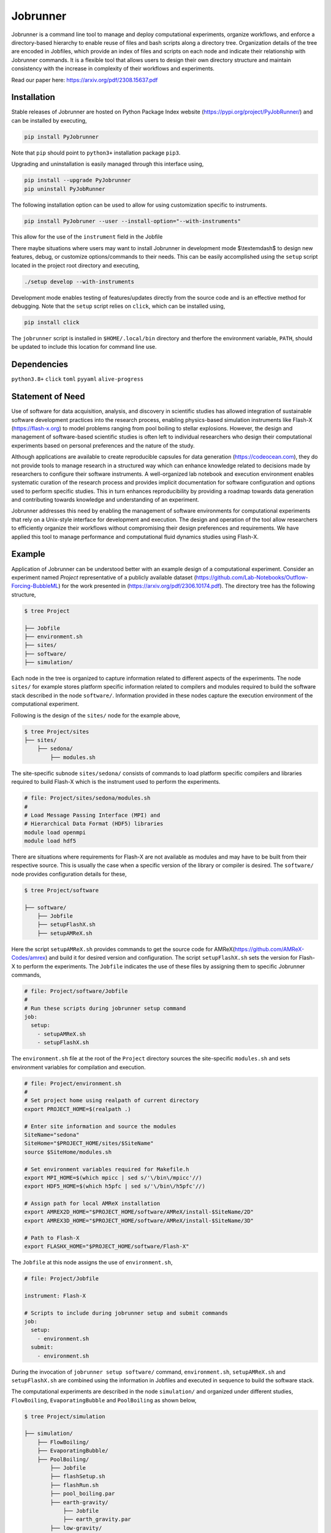 .. |icon| image:: ./media/icon.svg
   :width: 50

##################
 |icon| Jobrunner
##################

|Code style: black|

Jobrunner is a command line tool to manage and deploy computational
experiments, organize workflows, and enforce a directory-based hierarchy
to enable reuse of files and bash scripts along a directory tree.
Organization details of the tree are encoded in Jobfiles, which provide
an index of files and scripts on each node and indicate their
relationship with Jobrunner commands. It is a flexible tool that allows
users to design their own directory structure and maintain consistency
with the increase in complexity of their workflows and experiments.

Read our paper here: https://arxiv.org/pdf/2308.15637.pdf

**************
 Installation
**************

Stable releases of Jobrunner are hosted on Python Package Index website
(https://pypi.org/project/PyJobRunner/) and can be installed by
executing,

.. code::

   pip install PyJobrunner

Note that ``pip`` should point to ``python3+`` installation package
``pip3``.

Upgrading and uninstallation is easily managed through this interface
using,

.. code::

   pip install --upgrade PyJobrunner
   pip uninstall PyJobRunner

The following installation option can be used to allow for using
customization specific to instruments.

.. code::

   pip install PyJobruner --user --install-option="--with-instruments"

This allow for the use of the ``instrument`` field in the Jobfile

There maybe situations where users may want to install Jobrunner in
development mode $\\textemdash$ to design new features, debug, or
customize options/commands to their needs. This can be easily
accomplished using the ``setup`` script located in the project root
directory and executing,

.. code::

   ./setup develop --with-instruments

Development mode enables testing of features/updates directly from the
source code and is an effective method for debugging. Note that the
``setup`` script relies on ``click``, which can be installed using,

.. code::

   pip install click

The ``jobrunner`` script is installed in ``$HOME/.local/bin`` directory
and therfore the environment variable, ``PATH``, should be updated to
include this location for command line use.

**************
 Dependencies
**************

``python3.8+`` ``click`` ``toml`` ``pyyaml`` ``alive-progress``

*******************
 Statement of Need
*******************

Use of software for data acquisition, analysis, and discovery in
scientific studies has allowed integration of sustainable software
development practices into the research process, enabling physics-based
simulation instruments like Flash-X (https://flash-x.org) to model
problems ranging from pool boiling to stellar explosions. However, the
design and management of software-based scientific studies is often left
to individual researchers who design their computational experiments
based on personal preferences and the nature of the study.

Although applications are available to create reproducible capsules for
data generation (https://codeocean.com), they do not provide tools to
manage research in a structured way which can enhance knowledge related
to decisions made by researchers to configure their software
instruments. A well-organized lab notebook and execution environment
enables systematic curation of the research process and provides
implicit documentation for software configuration and options used to
perform specific studies. This in turn enhances reproducibility by
providing a roadmap towards data generation and contributing towards
knowledge and understanding of an experiment.

Jobrunner addresses this need by enabling the management of software
environments for computational experiments that rely on a Unix-style
interface for development and execution. The design and operation of the
tool allow researchers to efficiently organize their workflows without
compromising their design preferences and requirements. We have applied
this tool to manage performance and computational fluid dynamics studies
using Flash-X.

*********
 Example
*********

Application of Jobrunner can be understood better with an example design
of a computational experiment. Consider an experiment named `Project`
representative of a publicly available dataset
(https://github.com/Lab-Notebooks/Outflow-Forcing-BubbleML) for the work
presented in (https://arxiv.org/pdf/2306.10174.pdf). The directory tree
has the following structure,

.. code:: console

   $ tree Project

   ├── Jobfile
   ├── environment.sh
   ├── sites/
   ├── software/
   ├── simulation/

Each node in the tree is organized to capture information related to
different aspects of the experiments. The node ``sites/`` for example
stores platform specific information related to compilers and modules
required to build the software stack described in the node
``software/``. Information provided in these nodes capture the execution
environment of the computational experiment.

Following is the design of the ``sites/`` node for the example above,

.. code:: console

   $ tree Project/sites
   ├── sites/
       ├── sedona/
           ├── modules.sh

The site-specific subnode ``sites/sedona/`` consists of commands to load
platform specific compilers and libraries required to build Flash-X
which is the instrument used to perform the experiments.

.. code:: bash

   # file: Project/sites/sedona/modules.sh
   #
   # Load Message Passing Interface (MPI) and
   # Hierarchical Data Format (HDF5) libraries
   module load openmpi
   module load hdf5

There are situations where requirements for Flash-X are not available as
modules and may have to be built from their respective source. This is
usually the case when a specific version of the library or compiler is
desired. The ``software/`` node provides configuration details for
these,

.. code:: console

   $ tree Project/software

   ├── software/
       ├── Jobfile
       ├── setupFlashX.sh
       ├── setupAMReX.sh

Here the script ``setupAMReX.sh`` provides commands to get the source
code for AMReX(https://github.com/AMReX-Codes/amrex) and build it for
desired version and configuration. The script ``setupFlashX.sh`` sets
the version for Flash-X to perform the experiments. The ``Jobfile``
indicates the use of these files by assigning them to specific Jobrunner
commands,

.. code:: yaml

   # file: Project/software/Jobfile
   #
   # Run these scripts during jobrunner setup command
   job:
     setup:
       - setupAMReX.sh
       - setupFlashX.sh

The ``environment.sh`` file at the root of the ``Project`` directory
sources the site-specific ``modules.sh`` and sets environment variables
for compilation and execution.

.. code:: bash

   # file: Project/environment.sh
   #
   # Set project home using realpath of current directory
   export PROJECT_HOME=$(realpath .)

   # Enter site information and source the modules
   SiteName="sedona"
   SiteHome="$PROJECT_HOME/sites/$SiteName"
   source $SiteHome/modules.sh

   # Set environment variables required for Makefile.h
   export MPI_HOME=$(which mpicc | sed s/'\/bin\/mpicc'//)
   export HDF5_HOME=$(which h5pfc | sed s/'\/bin\/h5pfc'//)

   # Assign path for local AMReX installation
   export AMREX2D_HOME="$PROJECT_HOME/software/AMReX/install-$SiteName/2D"
   export AMREX3D_HOME="$PROJECT_HOME/software/AMReX/install-$SiteName/3D"

   # Path to Flash-X
   export FLASHX_HOME="$PROJECT_HOME/software/Flash-X"

The ``Jobfile`` at this node assigns the use of ``environment.sh``,

.. code:: yaml

   # file: Project/Jobfile

   instrument: Flash-X

   # Scripts to include during jobrunner setup and submit commands
   job:
     setup:
       - environment.sh
     submit:
       - environment.sh

During the invocation of ``jobrunner setup software/`` command,
``environment.sh``, ``setupAMReX.sh`` and ``setupFlashX.sh`` are
combined using the information in Jobfiles and executed in sequence to
build the software stack.

The computational experiments are described in the node ``simulation/``
and organized under different studies, ``FlowBoiling``,
``EvaporatingBubble`` and ``PoolBoiling`` as shown below,

.. code:: console

   $ tree Project/simulation

   ├── simulation/
       ├── FlowBoiling/
       ├── EvaporatingBubble/
       ├── PoolBoiling/
           ├── Jobfile
           ├── flashSetup.sh
           ├── flashRun.sh
           ├── pool_boiling.par
           ├── earth-gravity/
               ├── Jobfile
               ├── earth_gravity.par
           ├── low-gravity/
               ├── Jobfile
               ├── low_gravity.par

The ``Jobfile`` under subnode ``simulation/PoolBoiling`` provides
details for the files and scripts at this level

.. code:: yaml

   # file: Project/simulation/PoolBoiling/Jobfile
   #
   job:
     # list of scripts that need to execute during setup
     setup:
       - flashSetup.sh

     # target executable created during setup
     target: flashx

     # input for the target
     input:
       - pool_boiling.par

     # list of scripts that need to execute during submit
     submit:
       - flashRun.sh

During the invocation of ``jobrunner setup simulation/PoolBoiling``
command, ``environment.sh`` and ``flashSetup.sh`` are combined using the
information in Jobfiles and executed in sequence to build the target
executable ``flashx``. The software stack built in the previous step is
available through the environment variables in ``environment.sh``.

The subnode ``simulation/PoolBoiling`` contains two different
configurations ``earth_gravity`` and ``low_gravity`` to represent a
parametric study of the boiling phenomenon under different gravity
conditions. Each configuration contains its respective ``Jobfile``,

.. code:: yaml

   # file: Project/simulation/PoolBoiling/earth_gravity/Jobfile
   #
   job:
     # input for the target
     input:
       - earth_gravity.par

Scientific instruments like Flash-X require input during execution which
is supplied in the form of parfiles with a ``.par`` extension. The
parfiles along a directory tree are combined to create a single input
file when submitting the job. For example, invocation of ``jobrunner
submit simulation/PoolBoiling/earth_gravity`` combines
``pool_boiling.par`` and ``earth_gravity.par`` that is used to run the
target executable ``flashx`` using the combination of ``environment.sh``
and ``flashRun.sh``.

Computational jobs are typically submitted using schedulars like
``slurm`` to efficiently manage and allocate computational resources on
large supercomputing systems. The details of the schedular with desired
options is supplied by extending the ``Jobfile`` at root of the
``Project`` directory,

.. code:: yaml

   # file: Project/Jobfile
   #
   # Scripts to include during jobrunner setup and submit commands
   job:
     setup:
       - environment.sh
     submit:
       - environment.sh

   # schedular command and options to dispatch jobs
   schedular:
     command: slurm
     options:
       - "#SBATCH -t 0-30:00"
       - "#SBATCH --job-name=myjob"
       - "#SBATCH --ntasks=5"

Jobrunner also provides features to keep the directory structure clean.
Results and artifacts from computational runs can be designated for
archiving or cleaning by extending the ``Jobfile`` for each study,

.. code:: yaml

   # file: Project/simulation/PoolBoiling/earth_gravity/Jobfile
   #
   job:
     # input for the target
     input:
       - earth_gravity.par

     # clean slurm output and error files
     clean:
       - "*.out"
       - "*.err"

     # archive flashx log and output files
     archive:
       - "*_hdf5_*"
       - "*.log"

********************
 Jobrunner commands
********************

Setup
=====

``jobrunner setup <JobWorkDir>`` creates a ``job.setup`` file using
``job.setup`` scripts defined in Jobfiles along the directory tree.
Jobrunner executes each script serially by changing the working
directory to the location of the script. A special environment variable
``JobWorkDir`` provides the value of ``<JobWorkDir>`` supplied during
invocation of the command.

.. code:: console

   Working directory: /Project/simulation/PoolBoiling
   Parsing Jobfiles in directory tree

   job.setup: [
           /Project/environment.sh
           /Project/simulation/PoolBoiling/flashSetup.sh
           ]

Submit
======

``jobrunner submit <JobWorkDir>`` creates a ``job.submit`` file using
``job.submit`` scripts and ``schedular.options`` values defined in
Jobfiles along the directory tree. ``schedular.command`` is used to
dispatch the resulting script.

.. code:: console

   Working directory: /Project/simulation/PoolBoiling/earth_gravity
   Parsing Jobfiles in directory tree

   schedular.command:
           slurm
   schedular.options: [
           #SBATCH -t 0-30:00
           #SBATCH --job-name=myjob
           #SBATCH --ntasks=5
           ]
   job.input: [
           /Project/simulation/PoolBoiling/pool_boiling.par
           /Project/simulation/PoolBoiling/earth_gravity/earth_gravity.par
           ]
   job.target:
           /Project/simulation/PoolBoiling/flashx
   job.submit: [
           /Project/environment.sh
           /Project/simulation/PoolBoiling/flashRun.sh
           ]

Along with the ``job.submit`` script, ``job.input`` and ``job.target``
files are also created in ``<JobWorkDir>`` using values defined in
Jobfiles.

Archive
=======

``jobrunner archive --tag=<tagID> <JobWorkDir>`` creates archives along
the directory tree using the list of values defined ``job.archive``. The
archives are created under the sub-directory ``jobnode.archive/<tagID>``
and represent the state of the directory tree during the invocation.

Export
======

``jobrunner export --tag=<pathToArchive> <JobWorkDir>`` exports
directory tree and archives objects to an external directory
``<pathToArchive>`` to preserve state and curate execution environment.

Clean
=====

``jobrunner clean <JobWorkDir>`` removes Jobrunner artifacts from the
working directory

**********
 Examples
**********

Functionality of Jobrunner is best understood through example projects
which can be found in following repositories:

-  `akashdhruv/Multiphase-Simulations
   <https://github.com/akashdhruv/Multiphase-Simulations>`_: A lab
   notebook to manage development of Flash-X

-  `Lab-Notebooks/Outflow-Forcing-BubbleML
   <https://github.com/Lab-Notebooks/Outflow-Forcing-BubbleML>`_:
   Reproducibility capsule for research papers
   (https://arxiv.org/pdf/2306.10174.pdf)
   (https://arxiv.org/pdf/2307.14623.pdf)

-  `Lab-Notebooks/Flow-Boiling-3DL
   <https://github.com/Lab-Notebooks/Flow-Boiling-3D>`_: Execution
   environment for running three-dimensional flow boiling simulations on
   high performance computing systems.

**********
 Citation
**********

.. code::

  @article{dhruv_dubey_2023,
    author  = {Dhruv, Akash and Dubey, Anshu},
    journal = {Computing in Science & Engineering}, 
    title   = {Managing Software Provenance to Enhance Reproducibility in Computational Research}, 
    year    = {2023},
    volume  = {25},
    number  = {3},
    pages   = {60-65},
    doi     = {10.1109/MCSE.2023.3314288}
  }

******************
 Acknowledgements
******************

This material is based upon work supported by Laboratory Directed
Research and Development (LDRD) funding from Argonne National
Laboratory, provided by the Director, Office of Science, of the U.S.
Department of Energy under Contract No. DE-AC02-06CH11357.

.. |Code style: black| image:: https://img.shields.io/badge/code%20style-black-000000.svg
   :target: https://github.com/psf/black
